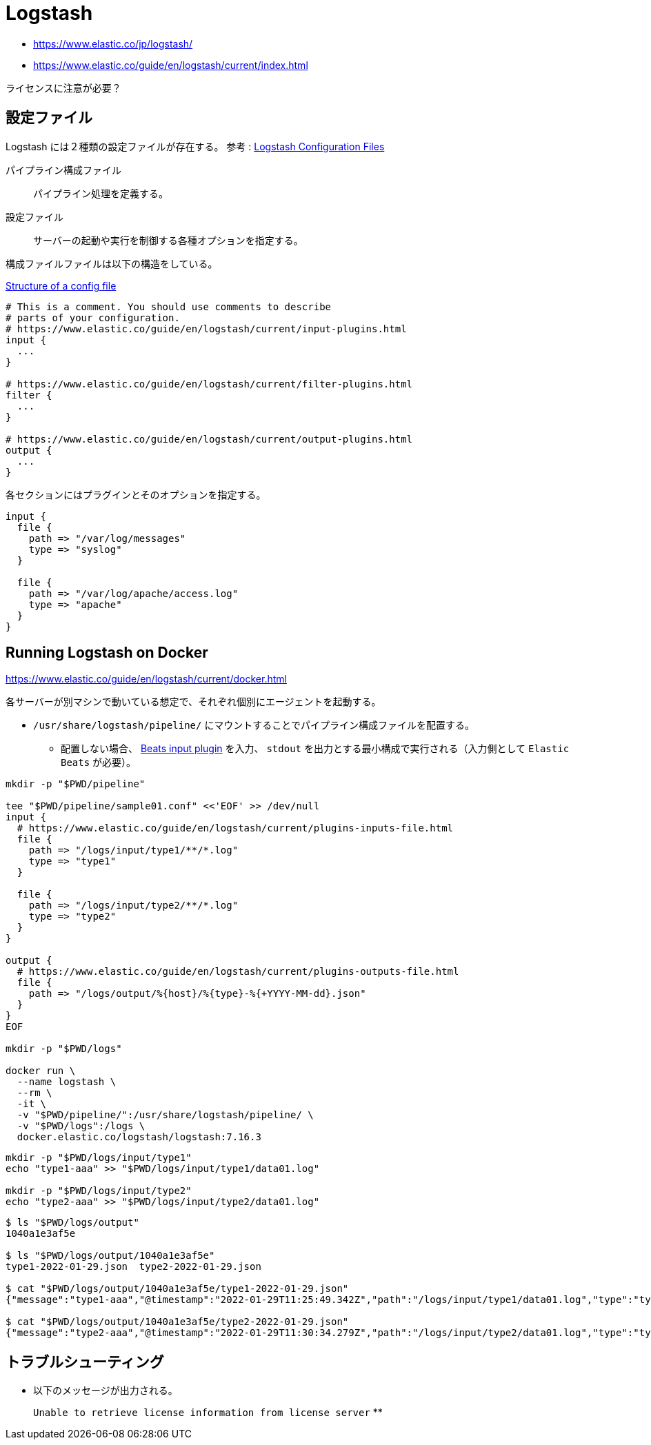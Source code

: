 = Logstash

* https://www.elastic.co/jp/logstash/
* https://www.elastic.co/guide/en/logstash/current/index.html

ライセンスに注意が必要？

== 設定ファイル

Logstash には２種類の設定ファイルが存在する。
参考 : https://www.elastic.co/guide/en/logstash/current/config-setting-files.html[Logstash Configuration Files]

パイプライン構成ファイル::
  パイプライン処理を定義する。
設定ファイル::
  サーバーの起動や実行を制御する各種オプションを指定する。

構成ファイルファイルは以下の構造をしている。

https://www.elastic.co/guide/en/logstash/current/configuration-file-structure.html[Structure of a config file]

[source]
----
# This is a comment. You should use comments to describe
# parts of your configuration.
# https://www.elastic.co/guide/en/logstash/current/input-plugins.html
input {
  ...
}

# https://www.elastic.co/guide/en/logstash/current/filter-plugins.html
filter {
  ...
}

# https://www.elastic.co/guide/en/logstash/current/output-plugins.html
output {
  ...
}
----

各セクションにはプラグインとそのオプションを指定する。

[source]
----
input {
  file {
    path => "/var/log/messages"
    type => "syslog"
  }

  file {
    path => "/var/log/apache/access.log"
    type => "apache"
  }
}
----

== Running Logstash on Docker

https://www.elastic.co/guide/en/logstash/current/docker.html

各サーバーが別マシンで動いている想定で、それぞれ個別にエージェントを起動する。

* `/usr/share/logstash/pipeline/` にマウントすることでパイプライン構成ファイルを配置する。
** 配置しない場合、 https://www.elastic.co/guide/en/logstash/current/plugins-inputs-beats.html[Beats input plugin]
を入力、 `stdout` を出力とする最小構成で実行される（入力側として `Elastic Beats` が必要）。

[source,shell]
----
mkdir -p "$PWD/pipeline"

tee "$PWD/pipeline/sample01.conf" <<'EOF' >> /dev/null
input {
  # https://www.elastic.co/guide/en/logstash/current/plugins-inputs-file.html
  file {
    path => "/logs/input/type1/**/*.log"
    type => "type1"
  }

  file {
    path => "/logs/input/type2/**/*.log"
    type => "type2"
  }
}

output {
  # https://www.elastic.co/guide/en/logstash/current/plugins-outputs-file.html
  file {
    path => "/logs/output/%{host}/%{type}-%{+YYYY-MM-dd}.json"
  }
}
EOF

mkdir -p "$PWD/logs"

docker run \
  --name logstash \
  --rm \
  -it \
  -v "$PWD/pipeline/":/usr/share/logstash/pipeline/ \
  -v "$PWD/logs":/logs \
  docker.elastic.co/logstash/logstash:7.16.3
----

[source,shell]
----
mkdir -p "$PWD/logs/input/type1"
echo "type1-aaa" >> "$PWD/logs/input/type1/data01.log"

mkdir -p "$PWD/logs/input/type2"
echo "type2-aaa" >> "$PWD/logs/input/type2/data01.log"
----

[source,shell]
----
$ ls "$PWD/logs/output"
1040a1e3af5e

$ ls "$PWD/logs/output/1040a1e3af5e"
type1-2022-01-29.json  type2-2022-01-29.json

$ cat "$PWD/logs/output/1040a1e3af5e/type1-2022-01-29.json"
{"message":"type1-aaa","@timestamp":"2022-01-29T11:25:49.342Z","path":"/logs/input/type1/data01.log","type":"type1","host":"1040a1e3af5e","@version":"1"}

$ cat "$PWD/logs/output/1040a1e3af5e/type2-2022-01-29.json"
{"message":"type2-aaa","@timestamp":"2022-01-29T11:30:34.279Z","path":"/logs/input/type2/data01.log","type":"type2","host":"1040a1e3af5e","@version":"1"}
----


== トラブルシューティング

* 以下のメッセージが出力される。
+
`Unable to retrieve license information from license server`
** 